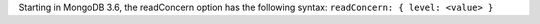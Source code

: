 Starting in MongoDB 3.6, the readConcern option has the following
syntax: ``readConcern: { level: <value> }``
